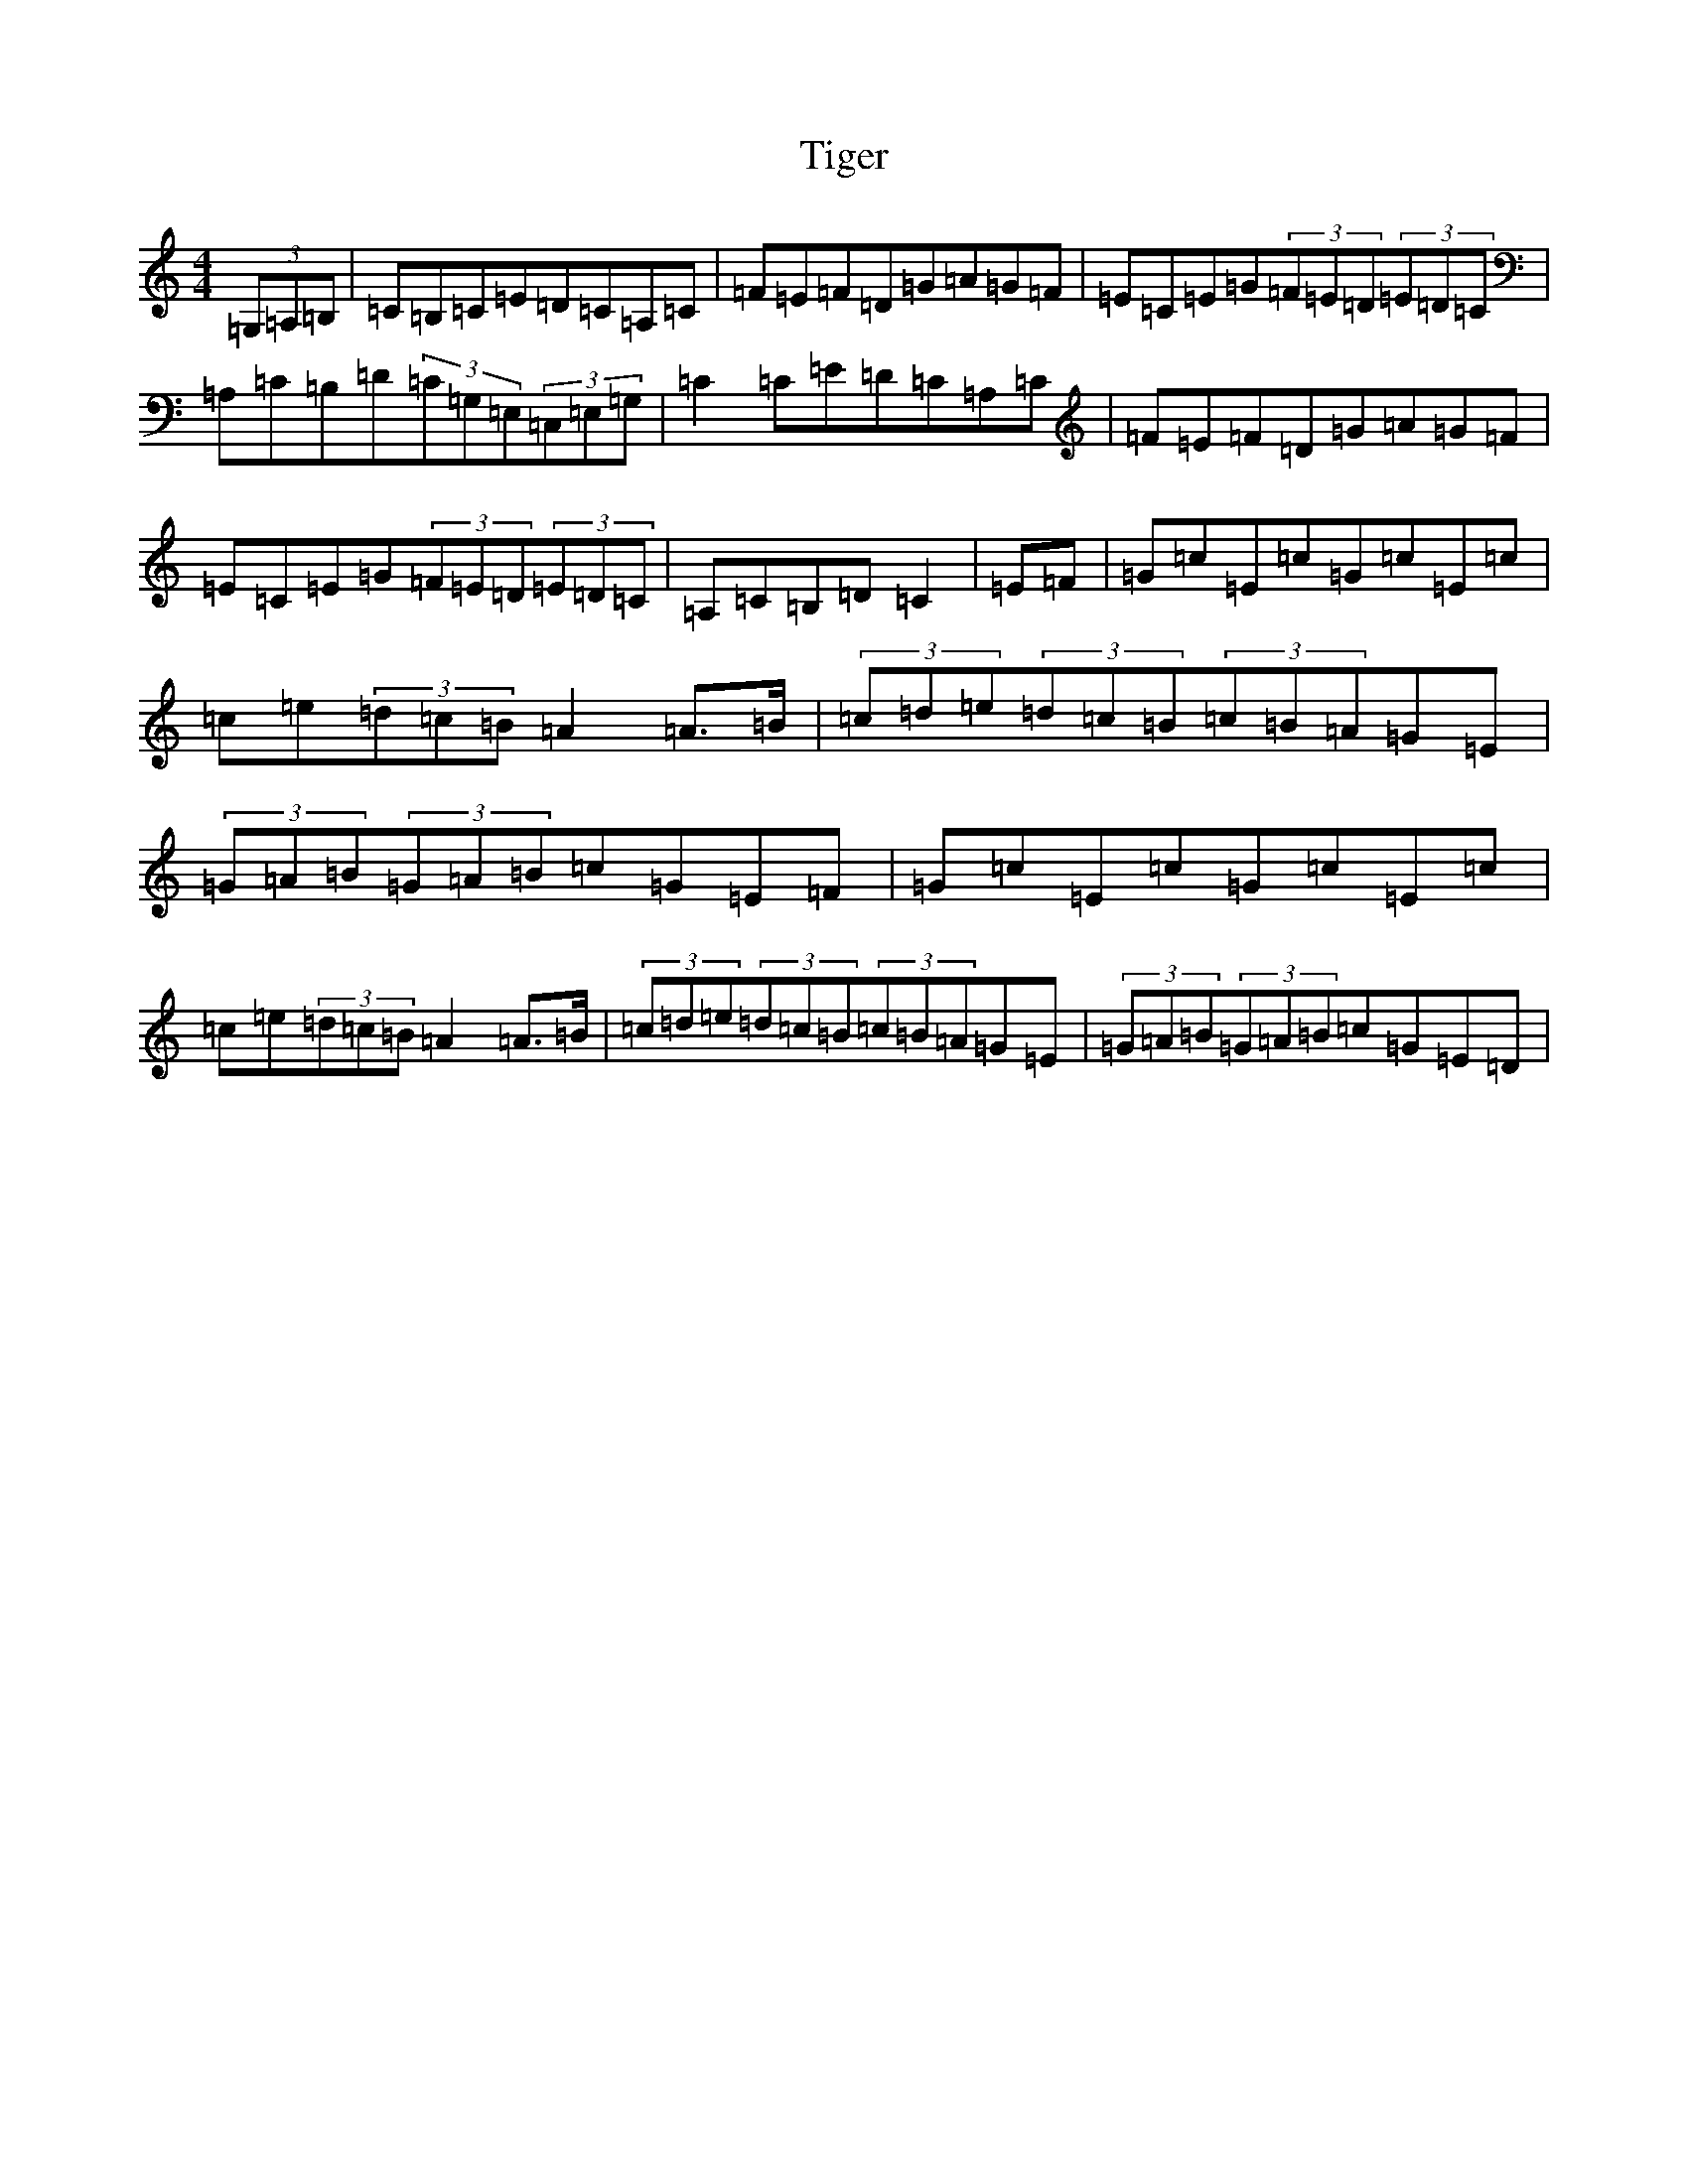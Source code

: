X: 21093
T: Tiger
S: https://thesession.org/tunes/12556#setting21089
R: hornpipe
M:4/4
L:1/8
K: C Major
(3=G,=A,=B,|=C=B,=C=E=D=C=A,=C|=F=E=F=D=G=A=G=F|=E=C=E=G(3=F=E=D(3=E=D=C|=A,=C=B,=D(3=C=G,=E,(3=C,=E,=G,|=C2=C=E=D=C=A,=C|=F=E=F=D=G=A=G=F|=E=C=E=G(3=F=E=D(3=E=D=C|=A,=C=B,=D=C2|=E=F|=G=c=E=c=G=c=E=c|=c=e(3=d=c=B=A2=A>=B|(3=c=d=e(3=d=c=B(3=c=B=A=G=E|(3=G=A=B(3=G=A=B=c=G=E=F|=G=c=E=c=G=c=E=c|=c=e(3=d=c=B=A2=A>=B|(3=c=d=e(3=d=c=B(3=c=B=A=G=E|(3=G=A=B(3=G=A=B=c=G=E=D|